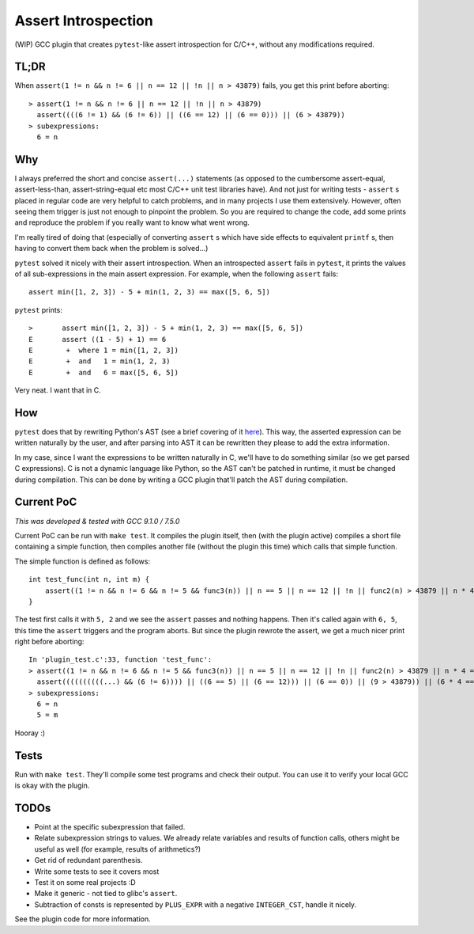Assert Introspection
====================

(WIP) GCC plugin that creates ``pytest``-like assert introspection for C/C++, without
any modifications required.

TL;DR
-----

When ``assert(1 != n && n != 6 || n == 12 || !n || n > 43879)`` fails, you get this print before aborting::

    > assert(1 != n && n != 6 || n == 12 || !n || n > 43879)
      assert((((6 != 1) && (6 != 6)) || ((6 == 12) || (6 == 0))) || (6 > 43879))
    > subexpressions:
      6 = n

Why
---

I always preferred the short and concise ``assert(...)`` statements (as opposed to the cumbersome
assert-equal, assert-less-than, assert-string-equal etc most C/C++ unit test libraries have).
And not just for writing tests - ``assert`` s placed in regular code are very helpful to catch
problems, and in many projects I use them extensively. However, often seeing them trigger
is just not enough to pinpoint the problem.
So you are required to change the code, add some prints and reproduce the problem if you really
want to know what went wrong.

I'm really tired of doing that (especially of converting ``assert`` s which have side effects to
equivalent ``printf`` s, then having to convert them back when the problem is solved...)

``pytest`` solved it nicely with their assert introspection. When an introspected ``assert`` fails
in ``pytest``, it prints the values of all sub-expressions in the main assert expression. For
example, when the following ``assert`` fails::

    assert min([1, 2, 3]) - 5 + min(1, 2, 3) == max([5, 6, 5])

``pytest`` prints::

    >       assert min([1, 2, 3]) - 5 + min(1, 2, 3) == max([5, 6, 5])
    E       assert ((1 - 5) + 1) == 6
    E        +  where 1 = min([1, 2, 3])
    E        +  and   1 = min(1, 2, 3)
    E        +  and   6 = max([5, 6, 5])

Very neat. I want that in C.

How
---

``pytest`` does that by rewriting Python's AST (see a brief covering of it here_). This way, the
asserted expression can be written naturally by the user, and after parsing into AST it can be
rewritten they please to add the extra information.

.. _here: http://pybites.blogspot.com/2011/07/behind-scenes-of-pytests-new-assertion.html

In my case, since I want the expressions to be written naturally in C, we'll have to do something
similar (so we get parsed C expressions).
C is not a dynamic language like Python, so the AST can't be patched in runtime, it must be changed
during compilation. This can be done by writing a GCC plugin that'll patch the AST during
compilation.

Current PoC
-----------

*This was developed & tested with GCC 9.1.0 / 7.5.0*

Current PoC can be run with ``make test``. It compiles the plugin itself, then (with the plugin
active) compiles a short file containing a simple function, then compiles another file (without
the plugin this time) which calls that simple function.

The simple function is defined as follows::

    int test_func(int n, int m) {
        assert((1 != n && n != 6 && n != 5 && func3(n)) || n == 5 || n == 12 || !n || func2(n) > 43879 || n * 4 == 54 + n || n / 5 == 10 - n);
    }

The test first calls it with ``5, 2`` and we see the ``assert`` passes and nothing happens.
Then it's called again with ``6, 5``, this time the ``assert`` triggers and the program aborts.
But since the plugin rewrote the assert, we get a much nicer print right before aborting::

    In 'plugin_test.c':33, function 'test_func':
    > assert((1 != n && n != 6 && n != 5 && func3(n)) || n == 5 || n == 12 || !n || func2(n) > 43879 || n * 4 == 54 + n || n / 5 == 10 - n || m == 93)
      assert((((((((((...) && (6 != 6)))) || ((6 == 5) || (6 == 12))) || (6 == 0)) || (9 > 43879)) || (6 * 4 == 6 + 54)) || (6 / 5 == 10 - 6)) || (5 == 93))
    > subexpressions:
      6 = n
      5 = m


Hooray :)

Tests
-----

Run with ``make test``. They'll compile some test programs and check their output. You
can use it to verify your local GCC is okay with the plugin.

TODOs
-----

* Point at the specific subexpression that failed.
* Relate subexpression strings to values. We already relate variables and results of function calls,
  others might be useful as well (for example, results of arithmetics?)
* Get rid of redundant parenthesis.
* Write some tests to see it covers most
* Test it on some real projects :D
* Make it generic - not tied to glibc's ``assert``.
* Subtraction of consts is represented by ``PLUS_EXPR`` with a negative ``INTEGER_CST``, handle
  it nicely.

See the plugin code for more information.
